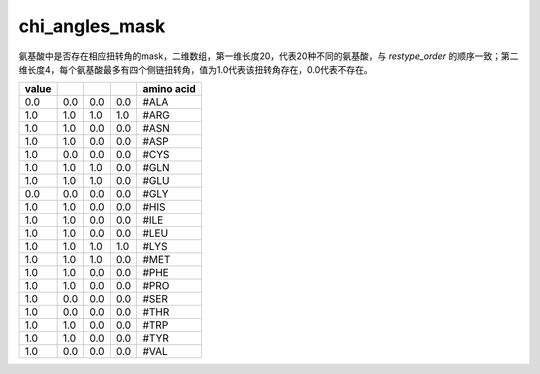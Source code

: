 chi_angles_mask
============================

氨基酸中是否存在相应扭转角的mask，二维数组，第一维长度20，代表20种不同的氨基酸，与 `restype_order` 的顺序一致；第二维长度4，每个氨基酸最多有四个侧链扭转角，值为1.0代表该扭转角存在，0.0代表不存在。

+--------+-------+-------+-------+--------------+
| value  |       |       |       | amino acid   |
+========+=======+=======+=======+==============+
| 0.0    | 0.0   | 0.0   | 0.0   | #ALA         |
+--------+-------+-------+-------+--------------+
| 1.0    | 1.0   | 1.0   | 1.0   | #ARG         |
+--------+-------+-------+-------+--------------+
| 1.0    | 1.0   | 0.0   | 0.0   | #ASN         |
+--------+-------+-------+-------+--------------+
| 1.0    | 1.0   | 0.0   | 0.0   | #ASP         |
+--------+-------+-------+-------+--------------+
| 1.0    | 0.0   | 0.0   | 0.0   | #CYS         |
+--------+-------+-------+-------+--------------+
| 1.0    | 1.0   | 1.0   | 0.0   | #GLN         |
+--------+-------+-------+-------+--------------+
| 1.0    | 1.0   | 1.0   | 0.0   | #GLU         |
+--------+-------+-------+-------+--------------+
| 0.0    | 0.0   | 0.0   | 0.0   | #GLY         |
+--------+-------+-------+-------+--------------+
| 1.0    | 1.0   | 0.0   | 0.0   | #HIS         |
+--------+-------+-------+-------+--------------+
| 1.0    | 1.0   | 0.0   | 0.0   | #ILE         |
+--------+-------+-------+-------+--------------+
| 1.0    | 1.0   | 0.0   | 0.0   | #LEU         |
+--------+-------+-------+-------+--------------+
| 1.0    | 1.0   | 1.0   | 1.0   | #LYS         |
+--------+-------+-------+-------+--------------+
| 1.0    | 1.0   | 1.0   | 0.0   | #MET         |
+--------+-------+-------+-------+--------------+
| 1.0    | 1.0   | 0.0   | 0.0   | #PHE         |
+--------+-------+-------+-------+--------------+
| 1.0    | 1.0   | 0.0   | 0.0   | #PRO         |
+--------+-------+-------+-------+--------------+
| 1.0    | 0.0   | 0.0   | 0.0   | #SER         |
+--------+-------+-------+-------+--------------+
| 1.0    | 0.0   | 0.0   | 0.0   | #THR         |
+--------+-------+-------+-------+--------------+
| 1.0    | 1.0   | 0.0   | 0.0   | #TRP         |
+--------+-------+-------+-------+--------------+
| 1.0    | 1.0   | 0.0   | 0.0   | #TYR         |
+--------+-------+-------+-------+--------------+
| 1.0    | 0.0   | 0.0   | 0.0   | #VAL         |
+--------+-------+-------+-------+--------------+

